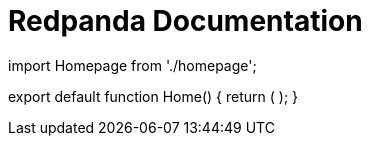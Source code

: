 = Redpanda Documentation
:description: Redpanda Documentation
:displayed_sidebar: docsSidebar
:pagination_next:
:pagination_prev:

import Homepage from './homepage';

export default function Home() {
  return (
    +++<Homepage>++++++</Homepage>+++
  );
}
